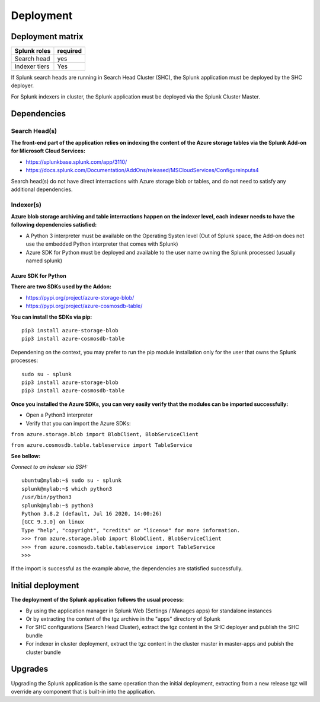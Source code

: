 Deployment
##########

Deployment matrix
=================

+----------------------+---------------------+
| Splunk roles         | required            |
+======================+=====================+
| Search head          |   yes               |
+----------------------+---------------------+
| Indexer tiers        |   Yes               |
+----------------------+---------------------+

If Splunk search heads are running in Search Head Cluster (SHC), the Splunk application must be deployed by the SHC deployer.

For Splunk indexers in cluster, the Splunk application must be deployed via the Splunk Cluster Master.

Dependencies
============

Search Head(s)
--------------

**The front-end part of the application relies on indexing the content of the Azure storage tables via the Splunk Add-on for Microsoft Cloud Services:**

- https://splunkbase.splunk.com/app/3110/
- https://docs.splunk.com/Documentation/AddOns/released/MSCloudServices/Configureinputs4

Search head(s) do not have direct interractions with Azure storage blob or tables, and do not need to satisfy any additional dependencies.

Indexer(s)
----------

**Azure blob storage archiving and table interractions happen on the indexer level, each indexer needs to have the following dependencies satisfied:**

- A Python 3 interpreter must be available on the Operating Systen level (Out of Splunk space, the Add-on does not use the embedded Python interpreter that comes with Splunk)
- Azure SDK for Python must be deployed and available to the user name owning the Splunk processed (usually named splunk)

Azure SDK for Python
^^^^^^^^^^^^^^^^^^^^

**There are two SDKs used by the Addon:**

- https://pypi.org/project/azure-storage-blob/
- https://pypi.org/project/azure-cosmosdb-table/

**You can install the SDKs via pip:**

::

    pip3 install azure-storage-blob
    pip3 install azure-cosmosdb-table

Dependening on the context, you may prefer to run the pip module installation only for the user that owns the Splunk processes:

::

    sudo su - splunk
    pip3 install azure-storage-blob
    pip3 install azure-cosmosdb-table

**Once you installed the Azure SDKs, you can very easily verify that the modules can be imported successfully:**

- Open a Python3 interpreter
- Verify that you can import the Azure SDKs:

``from azure.storage.blob import BlobClient, BlobServiceClient``

``from azure.cosmosdb.table.tableservice import TableService``

**See bellow:**

*Connect to an indexer via SSH:*

::

    ubuntu@mylab:~$ sudo su - splunk
    splunk@mylab:~$ which python3
    /usr/bin/python3
    splunk@mylab:~$ python3
    Python 3.8.2 (default, Jul 16 2020, 14:00:26)
    [GCC 9.3.0] on linux
    Type "help", "copyright", "credits" or "license" for more information.
    >>> from azure.storage.blob import BlobClient, BlobServiceClient
    >>> from azure.cosmosdb.table.tableservice import TableService    
    >>>

If the import is successful as the example above, the dependencies are statisfied successfully.

Initial deployment
==================

**The deployment of the Splunk application follows the usual process:**

- By using the application manager in Splunk Web (Settings / Manages apps) for standalone instances

- Or by extracting the content of the tgz archive in the "apps" directory of Splunk

- For SHC configurations (Search Head Cluster), extract the tgz content in the SHC deployer and publish the SHC bundle

- For indexer in cluster deployment, extract the tgz content in the cluster master in master-apps and pubish the cluster bundle

Upgrades
========

Upgrading the Splunk application is the same operation than the initial deployment, extracting from a new release tgz will override any component that is built-in into the application.
